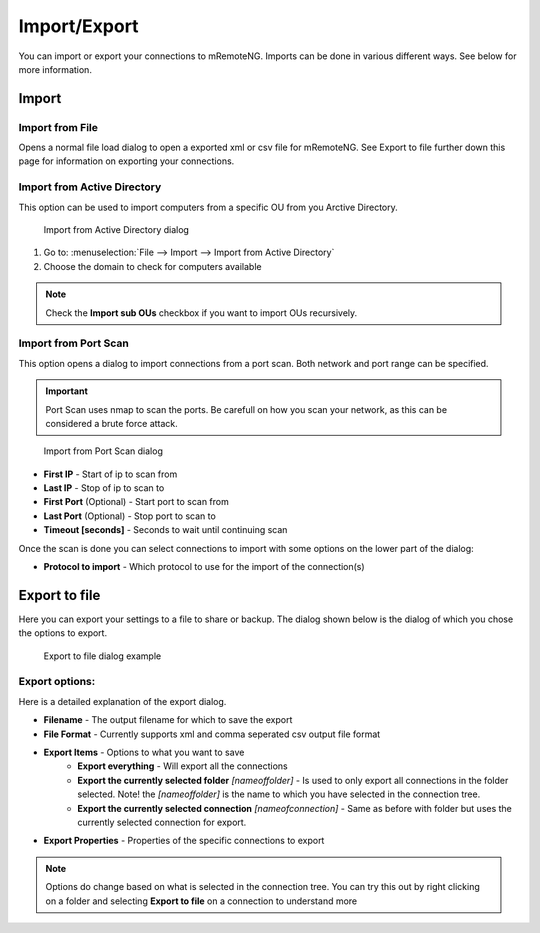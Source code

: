 *************
Import/Export
*************

You can import or export your connections to mRemoteNG. Imports can be done in various
different ways. See below for more information.

Import
======

Import from File
----------------
Opens a normal file load dialog to open a exported xml or csv file for mRemoteNG.
See Export to file further down this page for information on exporting your connections.

Import from Active Directory
----------------------------
.. TODO: Needs even more information and testing (new image with a actual import of server from AD)

This option can be used to import computers from a specific OU from you Arctive Directory.

.. figure:: /images/import_from_active_directory.png

   Import from Active Directory dialog

#. Go to: :menuselection:`File --> Import --> Import from Active Directory`
#. Choose the domain to check for computers available

.. note:: Check the **Import sub OUs** checkbox if you want to import OUs recursively.

Import from Port Scan
---------------------
This option opens a dialog to import connections from a port scan.
Both network and port range can be specified.

.. important:: Port Scan uses nmap to scan the ports. Be carefull on how you scan your network, as this can be considered a brute force attack.


.. figure:: /images/import_from_port_scan.png

   Import from Port Scan dialog

- **First IP** - Start of ip to scan from
- **Last IP** - Stop of ip to scan to
- **First Port** (Optional) - Start port to scan from
- **Last Port** (Optional) - Stop port to scan to
- **Timeout [seconds]** - Seconds to wait until continuing scan

Once the scan is done you can select connections to import with some options on the lower part of the dialog:

- **Protocol to import** - Which protocol to use for the import of the connection(s)

Export to file
==============
Here you can export your settings to a file to share or backup.
The dialog shown below is the dialog of which you chose the options to export.

.. figure:: /images/import_export_dialog.png

   Export to file dialog example

Export options:
---------------
Here is a detailed explanation of the export dialog.

- **Filename** - The output filename for which to save the export
- **File Format** - Currently supports xml and comma seperated csv output file format
- **Export Items** - Options to what you want to save
   - **Export everything** - Will export all the connections
   - **Export the currently selected folder** *[nameoffolder]* - Is used to only export all connections
     in the folder selected. Note! the *[nameoffolder]* is the name to which you have selected in the connection tree.
   - **Export the currently selected connection** *[nameofconnection]* - Same as before with folder but uses the currently
     selected connection for export.
- **Export Properties** - Properties of the specific connections to export

.. note:: Options do change based on what is selected in the connection tree. You can try this out by right clicking on a folder and selecting **Export to file** on a connection to understand more
